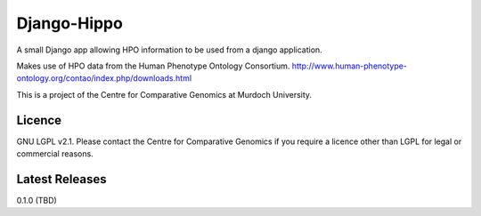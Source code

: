 Django-Hippo
============

A small Django app allowing HPO information to be used from a django 
application.

Makes use of HPO data from the Human Phenotype Ontology Consortium.
http://www.human-phenotype-ontology.org/contao/index.php/downloads.html

This is a project of the Centre for Comparative Genomics at Murdoch
University.

Licence
-------

GNU LGPL v2.1. Please contact the Centre for Comparative Genomics if you
require a licence other than LGPL for legal or commercial reasons.

Latest Releases
---------------

0.1.0  (TBD)

